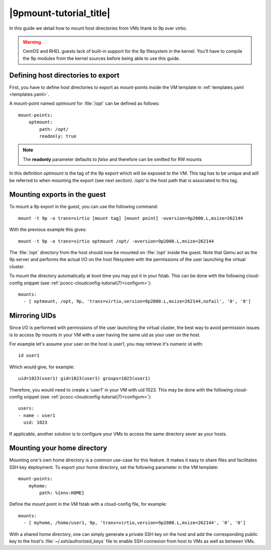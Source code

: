 .. _9pmount:

|9pmount-tutorial_title|
========================

In this guide we detail how to mount host directories from VMs thank to 9p over virtio.

.. warning::
    CentOS and RHEL guests lack of built-in support for the 9p filesystem in the kernel. You'll have to compile the 9p modules from the kernel sources before being able to use this guide.

Defining host directories to export
***********************************

First, you have to define host directories to export as mount-points inside the VM template in :ref:`templates.yaml <templates.yaml>`.

A mount-point named *optmount* for :file:`/opt` can be defined as follows::

    mount-points:
        optmount:
            path: /opt/
            readonly: true

.. note::
    The **readonly** parameter defaults to *false* and therefore can be omitted for RW mounts

In this definition *optmount* is the tag of the 9p export which will be exposed to the VM. This tag has to be unique and will be referred to when mounting the export (see next section). */opt/* is the host path that is associated to this tag.

Mounting exports in the guest
*****************************

To mount a 9p export in the guest, you can use the following command::

    mount -t 9p -o trans=virtio [mount tag] [mount point] -oversion=9p2000.L,msize=262144

With the previous example this gives::

    mount -t 9p -o trans=virtio optmount /opt/ -oversion=9p2000.L,msize=262144

The :file:`/opt` directory from the host should now be mounted on :file:`/opt` inside the guest. Note that Qemu act as the 9p server and performs the actual I/O on the host filesystem with the permissions of the user launching the virtual cluster.

To mount the directory automatically at boot time you may put it in your fstab. This can be done with the following cloud-config snippet (see :ref:`pcocc-cloudconfig-tutorial(7)<configvm>`)::

   mounts:
     - [ optmount, /opt, 9p, 'trans=virtio,version=9p2000.L,msize=262144,nofail', '0', '0']

Mirroring UIDs
**************

Since I/O is performed with permissions of the user launching the virtual cluster, the best way to avoid permission issues is to access 9p mounts in your VM with a user having the same uid as your user on the host.

For example let's assume your user on the host is user1, you may retrieve it's numeric id with::

    id user1

Which would give, for example::

    uid=1023(user1) gid=1023(user1) groups=1023(user1)

Therefore, you would need to create a 'user1' in your VM with uid 1023. This may be done with the following cloud-config snippet (see :ref:`pcocc-cloudconfig-tutorial(7)<configvm>`)::

          users:
          - name : user1
            uid: 1023

If applicable, another solution is to configure your VMs to access the same directory sever as your hosts.


Mounting your home directory
****************************

Mounting one's own home directory is a common use-case for this feature. It makes it easy to share files and facilitates SSH key deployment. To export your home directory, set the following parameter in the VM template::

    mount-points:
        myhome:
            path: %{env:HOME}

Define the mount point in the VM fstab with a cloud-config file, for example::

   mounts:
     - [ myhome, /home/user1, 9p, 'trans=virtio,version=9p2000.L,msize=262144', '0', '0']


With a shared home directory, one can simply generate a private SSH key on the host and add the corresponding public key to the host's :file:`~/.ssh/authorized_keys` file to enable SSH connexion from host to VMs as well as between VMs.

